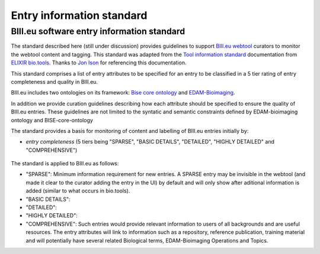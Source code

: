 Entry information standard
===================================
BIII.eu software entry information standard
----------------------------------
The standard described here (still under discussion) provides guidelines to support `BIII.eu webtool <http://www.biii.eu/>`_ curators to monitor the webtool content and tagging. This standard was adapted from the `Tool information standard <https://github.com/bio-tools/biotoolsSchemaDocs/blob/master/information_standard.rst#biotools-information-standard>`_ documentation from `ELIXIR bio.tools <https://github.com/bio-tools/>`_. Thanks to `Jon Ison <https://github.com/joncison>`_ for referencing this documentation. 

This standard comprises a list of entry attributes to be specified for an entry to be classified in a 5 tier rating of entry completeness and quality in BIII.eu.

BIII.eu includes two ontologies on its framework: `Bise core ontology <https://github.com/NeuBIAS/bise-core-ontology>`_ and `EDAM-Bioimaging <https://github.com/edamontology/edam-bioimaging>`_. 

In addition we provide curation guidelines describing how each attribute should be specified to ensure the quality of BIII.eu entries. These guidelines are not limited to the syntatic and semantic constraints defined by EDAM-bioimaging ontology and BISE-core-ontology

The standard provides a basis for monitoring of content and labelling of BIII.eu entries initially by: 

* *entry completeness* (5 tiers being "SPARSE", "BASIC DETAILS", "DETAILED", "HIGHLY DETAILED" and "COMPREHENSIVE")

.. figure:: /docs/Table.png
   :align: center
.. figure:: /docs/Table_groups.png
   :align: center


The standard is applied to BIII.eu as follows: 

* "SPARSE": Minimum information requirement for new entries. A SPARSE entry may be invisible in the webtool (and made it clear to the curator adding the entry in the UI) by default and will only show after aditional information is added (similar to what occurs in bio.tools). 
* "BASIC DETAILS":
* "DETAILED":
* "HIGHLY DETAILED":
* "COMPREHENSIVE": Such entries would provide relevant information to users of all backgrounds and are useful resources. The entry attributes will link to information such as a repository, reference publication, training material and will potentially have several related Biological terms, EDAM-Bioimaging Operations and Topics. 
